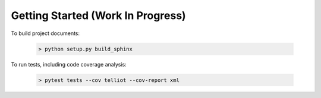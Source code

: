 Getting Started (Work In Progress)
==================================


To build project documents:

   .. code-block::

      > python setup.py build_sphinx

To run tests, including code coverage analysis:

   .. code-block::

      > pytest tests --cov telliot --cov-report xml


